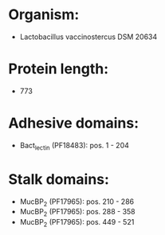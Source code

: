 * Organism:
- Lactobacillus vaccinostercus DSM 20634
* Protein length:
- 773
* Adhesive domains:
- Bact_lectin (PF18483): pos. 1 - 204
* Stalk domains:
- MucBP_2 (PF17965): pos. 210 - 286
- MucBP_2 (PF17965): pos. 288 - 358
- MucBP_2 (PF17965): pos. 449 - 521

